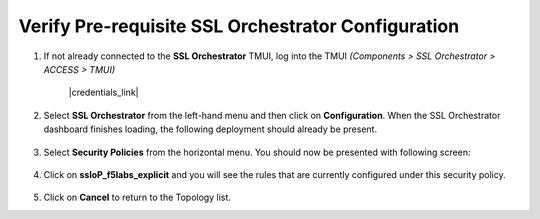 .. role:: red
.. role:: bred

Verify Pre-requisite SSL Orchestrator Configuration
================================================================================

1.  If not already connected to the **SSL Orchestrator** TMUI, log into the TMUI *(Components > SSL Orchestrator > ACCESS > TMUI)*

      |credentials_link|


2.  Select **SSL Orchestrator** from the left-hand menu and then click on **Configuration**. When the SSL Orchestrator dashboard finishes loading, the following deployment should already be present.

   .. image:: ../images/config-dashboard.png
      :alt: SSL Orchestrator Configuration Dashboard


3.  Select **Security Policies** from the horizontal menu. You should now be presented with following screen:

   .. image:: ../images/security-policy-overview.png
      :alt: Security Policy Overview


4.  Click on **ssloP\_f5labs\_explicit** and you will see the rules that are currently configured under this security policy.

   .. image:: ../images/updated-security-policy.png
      :alt: Security Policy Rules

5.  Click on **Cancel** to return to the Topology list.



.. |credentials_link| raw:: html

      <a href="../labinfo.html#credentials" target="_blank"> Link to user credentials (opens in new browser tab) </a>
